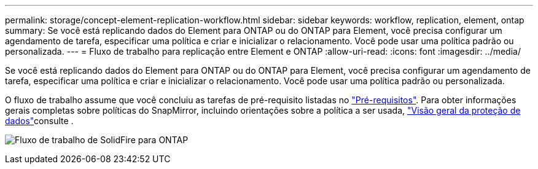 ---
permalink: storage/concept-element-replication-workflow.html 
sidebar: sidebar 
keywords: workflow, replication, element, ontap 
summary: Se você está replicando dados do Element para ONTAP ou do ONTAP para Element, você precisa configurar um agendamento de tarefa, especificar uma política e criar e inicializar o relacionamento. Você pode usar uma política padrão ou personalizada. 
---
= Fluxo de trabalho para replicação entre Element e ONTAP
:allow-uri-read: 
:icons: font
:imagesdir: ../media/


[role="lead"]
Se você está replicando dados do Element para ONTAP ou do ONTAP para Element, você precisa configurar um agendamento de tarefa, especificar uma política e criar e inicializar o relacionamento. Você pode usar uma política padrão ou personalizada.

O fluxo de trabalho assume que você concluiu as tarefas de pré-requisito listadas no link:element-replication-index.html#prerequisites["Pré-requisitos"]. Para obter informações gerais completas sobre políticas do SnapMirror, incluindo orientações sobre a política a ser usada, link:https://docs.netapp.com/us-en/ontap/data-protection-disaster-recovery/index.html["Visão geral da proteção de dados"^]consulte .

image:solidfire-to-ontap-backup-workflow.gif["Fluxo de trabalho de SolidFire para ONTAP"]
